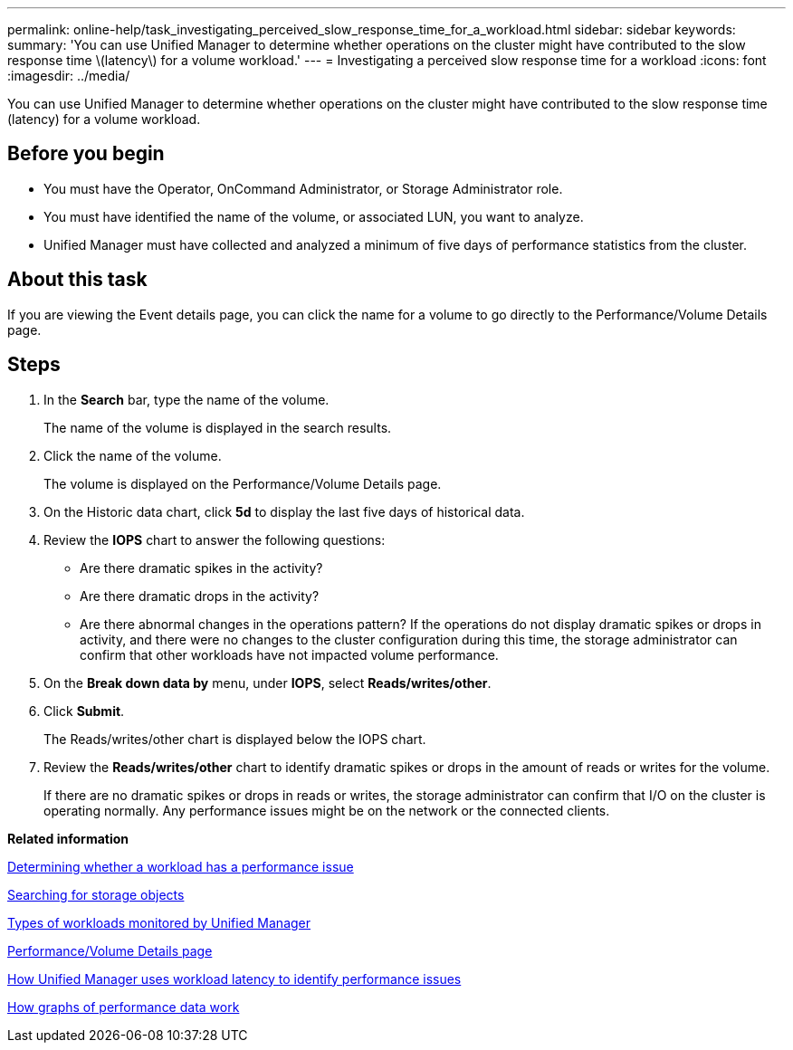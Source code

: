 ---
permalink: online-help/task_investigating_perceived_slow_response_time_for_a_workload.html
sidebar: sidebar
keywords: 
summary: 'You can use Unified Manager to determine whether operations on the cluster might have contributed to the slow response time \(latency\) for a volume workload.'
---
= Investigating a perceived slow response time for a workload
:icons: font
:imagesdir: ../media/

[.lead]
You can use Unified Manager to determine whether operations on the cluster might have contributed to the slow response time (latency) for a volume workload.

== Before you begin

* You must have the Operator, OnCommand Administrator, or Storage Administrator role.
* You must have identified the name of the volume, or associated LUN, you want to analyze.
* Unified Manager must have collected and analyzed a minimum of five days of performance statistics from the cluster.

== About this task

If you are viewing the Event details page, you can click the name for a volume to go directly to the Performance/Volume Details page.

== Steps

. In the *Search* bar, type the name of the volume.
+
The name of the volume is displayed in the search results.

. Click the name of the volume.
+
The volume is displayed on the Performance/Volume Details page.

. On the Historic data chart, click *5d* to display the last five days of historical data.
. Review the *IOPS* chart to answer the following questions:
 ** Are there dramatic spikes in the activity?
 ** Are there dramatic drops in the activity?
 ** Are there abnormal changes in the operations pattern?
If the operations do not display dramatic spikes or drops in activity, and there were no changes to the cluster configuration during this time, the storage administrator can confirm that other workloads have not impacted volume performance.
. On the *Break down data by* menu, under *IOPS*, select ***Reads/writes/other***.
. Click *Submit*.
+
The Reads/writes/other chart is displayed below the IOPS chart.

. Review the *Reads/writes/other* chart to identify dramatic spikes or drops in the amount of reads or writes for the volume.
+
If there are no dramatic spikes or drops in reads or writes, the storage administrator can confirm that I/O on the cluster is operating normally. Any performance issues might be on the network or the connected clients.

*Related information*

xref:task_determining_whether_a_workload_has_a_performance_issue.adoc[Determining whether a workload has a performance issue]

xref:task_searching_for_storage_objects.adoc[Searching for storage objects]

xref:concept_types_of_workloads_monitored_by_unified_manager.adoc[Types of workloads monitored by Unified Manager]

xref:reference_performance_volume_details_page.adoc[Performance/Volume Details page]

xref:concept_how_unified_manager_uses_workload_response_time_to_identify_performance_issues.adoc[How Unified Manager uses workload latency to identify performance issues]

xref:concept_how_graphs_of_performance_data_work.adoc[How graphs of performance data work]
